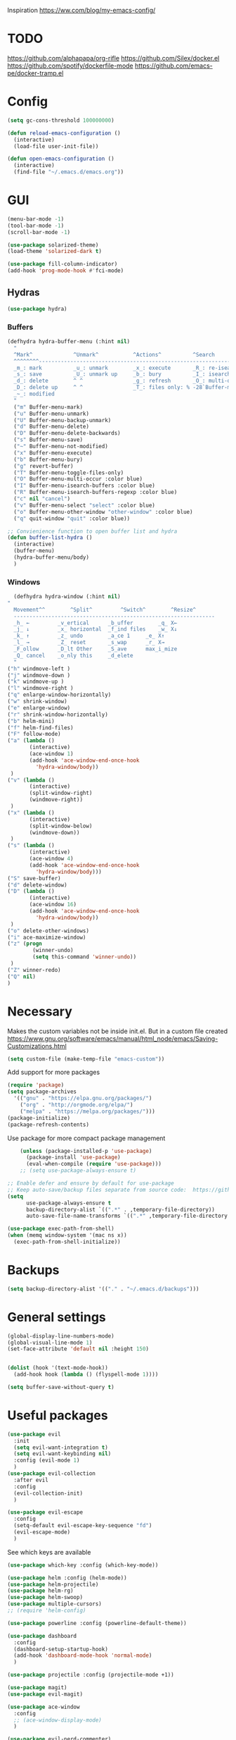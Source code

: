 Inspiration
https://ww.com/blog/my-emacs-config/

* TODO
  https://github.com/alphapapa/org-rifle
  https://github.com/Silex/docker.el
  https://github.com/spotify/dockerfile-mode
  https://github.com/emacs-pe/docker-tramp.el
  
* Config
  #+BEGIN_SRC emacs-lisp
    (setq gc-cons-threshold 100000000)

    (defun reload-emacs-configuration ()
      (interactive)
      (load-file user-init-file))

    (defun open-emacs-configuration ()
      (interactive)
      (find-file "~/.emacs.d/emacs.org"))
  #+END_SRC
* GUI
  #+BEGIN_SRC emacs-lisp
    (menu-bar-mode -1)
    (tool-bar-mode -1)
    (scroll-bar-mode -1)

    (use-package solarized-theme)
    (load-theme 'solarized-dark t)

    (use-package fill-column-indicator)
    (add-hook 'prog-mode-hook #'fci-mode)
  #+END_SRC
** Hydras 
   #+BEGIN_SRC emacs-lisp
    (use-package hydra)
   #+END_SRC
*** Buffers 
  #+BEGIN_SRC emacs-lisp
    (defhydra hydra-buffer-menu (:hint nil)
      "
	  ^Mark^             ^Unmark^           ^Actions^          ^Search
	  ^^^^^^^^-----------------------------------------------------------------
	  _m_: mark          _u_: unmark        _x_: execute       _R_: re-isearch
	  _s_: save          _U_: unmark up     _b_: bury          _I_: isearch
	  _d_: delete        ^ ^                _g_: refresh       _O_: multi-occur
	  _D_: delete up     ^ ^                _T_: files only: % -28`Buffer-menu-files-only
	  _~_: modified
	  "
      ("m" Buffer-menu-mark)
      ("u" Buffer-menu-unmark)
      ("U" Buffer-menu-backup-unmark)
      ("d" Buffer-menu-delete)
      ("D" Buffer-menu-delete-backwards)
      ("s" Buffer-menu-save)
      ("~" Buffer-menu-not-modified)
      ("x" Buffer-menu-execute)
      ("b" Buffer-menu-bury)
      ("g" revert-buffer)
      ("T" Buffer-menu-toggle-files-only)
      ("O" Buffer-menu-multi-occur :color blue)
      ("I" Buffer-menu-isearch-buffers :color blue)
      ("R" Buffer-menu-isearch-buffers-regexp :color blue)
      ("c" nil "cancel")
      ("v" Buffer-menu-select "select" :color blue)
      ("o" Buffer-menu-other-window "other-window" :color blue)
      ("q" quit-window "quit" :color blue))

    ;; Convienience function to open buffer list and hydra
    (defun buffer-list-hydra ()
      (interactive)
      (buffer-menu)
      (hydra-buffer-menu/body)
      )
  #+END_SRC
*** Windows
    #+BEGIN_SRC emacs-lisp
      (defhydra hydra-window (:hint nil)
	"
	  Movement^^        ^Split^         ^Switch^		^Resize^
	  ----------------------------------------------------------------
	  _h_ ←       	_v_ertical    	_b_uffer		_q_ X←
	  _j_ ↓        	_x_ horizontal	_f_ind files	_w_ X↓
	  _k_ ↑        	_z_ undo      	_a_ce 1		_e_ X↑
	  _l_ →        	_Z_ reset      	_s_wap		_r_ X→
	  _F_ollow		_D_lt Other   	_S_ave		max_i_mize
	  _Q_ cancel	_o_nly this   	_d_elete	
	  "
	("h" windmove-left )
	("j" windmove-down )
	("k" windmove-up )
	("l" windmove-right )
	("q" enlarge-window-horizontally)
	("w" shrink-window)
	("e" enlarge-window)
	("r" shrink-window-horizontally)
	("b" helm-mini)
	("f" helm-find-files)
	("F" follow-mode)
	("a" (lambda ()
	       (interactive)
	       (ace-window 1)
	       (add-hook 'ace-window-end-once-hook
			 'hydra-window/body))
	 )
	("v" (lambda ()
	       (interactive)
	       (split-window-right)
	       (windmove-right))
	 )
	("x" (lambda ()
	       (interactive)
	       (split-window-below)
	       (windmove-down))
	 )
	("s" (lambda ()
	       (interactive)
	       (ace-window 4)
	       (add-hook 'ace-window-end-once-hook
			 'hydra-window/body)))
	("S" save-buffer)
	("d" delete-window)
	("D" (lambda ()
	       (interactive)
	       (ace-window 16)
	       (add-hook 'ace-window-end-once-hook
			 'hydra-window/body))
	 )
	("o" delete-other-windows)
	("i" ace-maximize-window)
	("z" (progn
		    (winner-undo)
		    (setq this-command 'winner-undo))
	 )
	("Z" winner-redo)
	("Q" nil)
	)
    #+END_SRC
* Necessary
  Makes the custom variables not be inside init.el. But in a custom file created
  https://www.gnu.org/software/emacs/manual/html_node/emacs/Saving-Customizations.html
  #+BEGIN_SRC emacs-lisp
    (setq custom-file (make-temp-file "emacs-custom"))
  #+END_SRC
  Add support for more packages
  #+BEGIN_SRC emacs-lisp
    (require 'package)
    (setq package-archives
	  '(("gnu" . "https://elpa.gnu.org/packages/")
	    ("org" . "http://orgmode.org/elpa/")
	    ("melpa" . "https://melpa.org/packages/")))
    (package-initialize)
    (package-refresh-contents)
  #+END_SRC
  Use package for more compact package management
  #+BEGIN_SRC emacs-lisp
    (unless (package-installed-p 'use-package)
      (package-install 'use-package)
      (eval-when-compile (require 'use-package)))
    ;; (setq use-package-always-ensure t)

;; Enable defer and ensure by default for use-package
;; Keep auto-save/backup files separate from source code:  https://github.com/scalameta/metals/issues/1027
(setq 
      use-package-always-ensure t
      backup-directory-alist `((".*" . ,temporary-file-directory))
      auto-save-file-name-transforms `((".*" ,temporary-file-directory t)))    
  #+END_SRC
  #+BEGIN_SRC emacs-lisp
    (use-package exec-path-from-shell)
    (when (memq window-system '(mac ns x))
      (exec-path-from-shell-initialize))
  #+END_SRC
* Backups
  #+BEGIN_SRC emacs-lisp
    (setq backup-directory-alist '(("." . "~/.emacs.d/backups")))
  #+END_SRC
* General settings
   #+BEGIN_SRC emacs-lisp
     (global-display-line-numbers-mode)
     (global-visual-line-mode 1)
     (set-face-attribute 'default nil :height 150)


     (dolist (hook '(text-mode-hook))
       (add-hook hook (lambda () (flyspell-mode 1))))

     (setq buffer-save-without-query t)
   #+END_SRC
* Useful packages 
  #+BEGIN_SRC emacs-lisp
    (use-package evil
      :init
      (setq evil-want-integration t) 
      (setq evil-want-keybinding nil)
      :config (evil-mode 1)
      )
    (use-package evil-collection
      :after evil
      :config
      (evil-collection-init)
      )

    (use-package evil-escape
      :config
      (setq-default evil-escape-key-sequence "fd")
      (evil-escape-mode)
      )
  #+END_SRC
  See which keys are available
  #+BEGIN_SRC emacs-lisp
    (use-package which-key :config (which-key-mode))
  #+END_SRC
  #+BEGIN_SRC emacs-lisp
    (use-package helm :config (helm-mode))
    (use-package helm-projectile)
    (use-package helm-rg)
    (use-package helm-swoop)
    (use-package multiple-cursors)
    ;; (require 'helm-config)
  #+END_SRC
  #+BEGIN_SRC emacs-lisp
    (use-package powerline :config (powerline-default-theme))
  #+END_SRC
  #+BEGIN_SRC emacs-lisp
    (use-package dashboard 
      :config 
      (dashboard-setup-startup-hook)
      (add-hook 'dashboard-mode-hook 'normal-mode)
      )
  #+END_SRC
  #+BEGIN_SRC emacs-lisp
    (use-package projectile :config (projectile-mode +1))
  #+END_SRC
  #+BEGIN_SRC emacs-lisp
    (use-package magit)
    (use-package evil-magit)
  #+END_SRC
  #+BEGIN_SRC emacs-lisp
    (use-package ace-window
      :config
      ;; (ace-window-display-mode)
      )
  #+END_SRC
  #+BEGIN_SRC emacs-lisp
    (use-package evil-nerd-commenter)
  #+END_SRC
  #+BEGIN_SRC emacs-lisp
    (use-package ace-jump-mode)
  #+END_SRC
  #+BEGIN_SRC emacs-lisp
    (use-package company
      :config
      (add-hook 'after-init-hook 'global-company-mode)
      )
  #+END_SRC
  #+BEGIN_SRC emacs-lisp
    (use-package ace-link :config (ace-link-setup-default))
  #+END_SRC
  #+BEGIN_SRC emacs-lisp
    (use-package evil-matchit :config (global-evil-matchit-mode 1))
  #+END_SRC
  #+BEGIN_SRC emacs-lisp
    (use-package rainbow-delimiters)
    (add-hook 'prog-mode-hook #'rainbow-delimiters-mode)
  #+END_SRC
  #+BEGIN_SRC emacs-lisp
    (use-package winum :config (winum-mode))
  #+END_SRC
  https://melpa.org/#/yaml-mode
  #+BEGIN_SRC emacs-lisp
    (use-package yaml-mode)
    (add-to-list 'auto-mode-alist '("\\.yml\\'" . yaml-mode))
    (add-hook 'yaml-mode-hook
	      '(lambda ()
		 (define-key yaml-mode-map "\C-m" 'newline-and-indent)))
  #+END_SRC
  #+BEGIN_SRC emacs-lisp
  ;; (use-package iedit)
  (use-package evil-multiedit)
  #+END_SRC

  #+BEGIN_SRC emacs-lisp
    (use-package helm-ag)
    (custom-set-variables
     '(helm-ag-base-command "rg --no-heading")
     '(helm-ag-success-exit-status '(0 2)))
  #+END_SRC
  #+BEGIN_SRC emacs-lisp
  (use-package fzf :init (setenv "FZF_DEFAULT_COMMAND" "fd --type f"))
  #+END_SRC
  #+BEGIN_SRC emacs-lisp
  (use-package elfeed)
  (use-package elfeed-org
  :config
  (elfeed-org)
  (setq rmh-elfeed-org-files (list "~/.emacs.d/elfeed.org"))
  )
  #+END_SRC
* General Keybindings
#+BEGIN_SRC emacs-lisp
  (use-package general
    :init
    (setq general-override-states '(insert
				    emacs
				    hybrid
				    normal
				    visual
				    motion
				    operator
				    replace))
				    )
  (general-auto-unbind-keys)

  (general-define-key
   :states '(
				    emacs
				    hybrid
				    normal
				    visual
				    motion
				    operator
				    replace)
  :keymaps 'override
   :prefix "SPC"

   "" nil
   "m" '(:ignore t :which-key "Major")

   "TAB" '(evil-switch-to-windows-last-buffer :which-key "Last Buffer")
   "SPC" 'helm-M-x
   "a" '(:ignore t :which-key "Applications")
   "ad" 'dired
   "aD" 'docker
   "an" '(:ignore t :which-key "Notebook")
   "anr" 'ein:run
   "ans" 'ein:stop
   "ano" 'ein:process-find-file-callback
   "ao" '(:ignore t :which-key "Org")

   "aoa" 'org-agenda

   "f" '(:ignore t :which-key "Files")
   "fs" 'save-buffer
   "fr" 'helm-recentf
   "ff" 'helm-find-files
   "fF" 'fzf-directory
   "fS" 'save-some-buffers

   "x" '(:ignore t :which-key "Text")
   "xa" 'text-scale-adjust

   "d" '(:ignore t :which-key "Dotfile")
   "dr" 'reload-emacs-configuration
   "do" 'open-emacs-configuration

   "b" '(:ignore t :which-key "Buffers/Bookmarks")
   "bb" 'helm-buffers-list
   "bd" 'kill-current-buffer
   "bs" 'bookmark-set
   "bo" 'helm-bookmarks
   "b." 'buffer-list-hydra

   "h" '(:ignore t :which-key "Help")
   "hk" 'describe-key 
   "hv" 'describe-variable
   "hm" 'describe-mode
   "hf" 'describe-function

   "j" '(:ignore t :which-key "Jump")
   "jw" 'ace-jump-word-mode 

   "g" '(:ignore t :which-key "Git")
   "gs" 'magit-status


   "s" '(:ignore t :which-key "Search")
   ;; Searches without input
   "ss" 'helm-swoop-without-pre-input 
   "sS" 'helm-swoop
   "se" 'evil-multiedit-match-all

   "l" '(:ignore t :which-key "Links")
   "lo" 'ace-link
   "ls" 'org-store-link

   "c" '(:ignore t :which-key "Comments")
   "cl" 'evilnc-comment-or-uncomment-lines

   "w" '(:ignore t :which-key "Windows")
   "wd" 'delete-window
   "wh" 'split-window-horizontally
   "wv" 'split-window-vertically
   "ws" 'ace-window
   "1" '(winum-select-window-1 :which-key "window 1")
   "2" '(winum-select-window-2 :which-key "window 2")
   "3" '(winum-select-window-3 :which-key "window 3")
   "4" '(winum-select-window-4 :which-key "window 4")
   "5" '(winum-select-window-5 :which-key "window 5")
   "w." 'hydra-window/body

   "p" '(:ignore: t :which-key "Projects")
   "pf" 'helm-projectile-find-file
   "pr" 'helm-projectile-recentf
   "pp" 'helm-projectile-switch-project
   "ps" 'helm-do-ag-project-root

   "q" '(:ignore t :which-key "Quit")
   "qq" 'kill-emacs
   )

  (general-define-key
   :keymaps 'evil-multiedit-state-map
   "RET" 'evil-multiedit-toggle-or-restrict-region
   "n" 'evil-multiedit-next
   "N" 'evil-multiedit-prev
   )
  #+END_SRC
* Tools
** Pdf 
   #+BEGIN_SRC emacs-lisp
     (use-package pdf-tools
       :config     
       (setq-default pdf-view-display-size 'fit-page)
       )
     (pdf-loader-install)
     (general-define-key
      :states 'normal
      :keymaps 'pdf-view-mode-map
      "," nil
      )
     (general-define-key
      :states 'normal
      :keymaps 'pdf-view-mode-map
      :prefix "SPC m"
      "f" 'pdf-view-fit-height-to-window
      "s" 'pdf-occur
      )
   #+END_SRC

** Org mode 
   #+BEGIN_SRC emacs-lisp
     (use-package org-cliplink)

     (general-define-key
      :states '(normal visual emacs)
      :keymaps 'org-mode-map
      :prefix "SPC m"
      "c" 'org-capture
      "a" 'org-agenda
      "r" '(org-refile :which-key "Refile")
      "l" '(:ignore t :which-key "Links")
      "li" 'org-insert-link
      "lI" 'org-cliplink
      "t" '(:ignore t :which-key "Toggle")
      "t" 'org-toggle-link-display
      "tL" 'org-latex-preview
      "j" '(:ignore t :which-key "Jump")
      "ji" 'helm-org-in-buffer-headings
      "'" 'org-edit-special
      )
     (general-define-key
      :keymaps 'org-agenda-mode-map
      ;; R since r is refresh
      "R" 'org-agenda-refile
      ;; "x" makes bulk action
      ;; "m" marks
      )

     (setq org-capture-templates '(
				   ("t" "todo" entry
				    (file "~/Dropbox/org/gtd/inbox.org")
				    "* TODO %?
       %U
       %a
     " :clock-in t :clock-resume t)
				   ))

     (setq org-agenda-files '("~/Dropbox/org/gtd/inbox.org"
			      "~/Dropbox/org/gtd/gtd.org"
			      "~/Dropbox/org/gtd/someday.org"))

     (setq org-refile-targets '((nil :maxlevel . 9)
				(org-agenda-files :maxlevel . 9)
				("~/Dropbox/org/gtd/archive.org" :maxlevel . 1)))


     (setq org-agenda-custom-commands
	   '(("A" todo "DONE"))
	   )
   #+END_SRC
   #+BEGIN_SRC emacs-lisp
     (use-package evil-org
       :after org
       :config
       ;; https://github.com/Somelauw/evil-org-mode
       ;; Uses evil-collection
       ;; (add-hook 'org-mode-hook 'evil-org-mode)
       ;; (add-hook 'evil-org-mode-hook
       ;; 		 (lambda ()
       ;; 		   (evil-org-set-key-theme)))
       (require 'evil-org-agenda)
       (evil-org-agenda-set-keys)
       )
   #+END_SRC
   #+BEGIN_SRC emacs-lisp
     ;; Makes org open pdf links correctly
     (add-to-list 'org-file-apps '("\\.pdf\\'" . (lambda (file link) (org-pdftools-open link))))

     (general-define-key 
      :states 'normal
      :keymaps'org-mode-map
      "RET" 'org-open-at-point)

     (use-package org-noter)
     (use-package org-pdftools)
     (org-pdftools-setup-link)

     (use-package org-noter-pdftools
       :after org-noter
       :config
       (with-eval-after-load 'pdf-annot
	 (add-hook 'pdf-annot-activate-handler-functions #'org-noter-pdftools-jump-to-note)))

     (use-package helm-org)
     (add-to-list 'helm-completing-read-handlers-alist '(org-capture . helm-org-completing-read-tags))
     (add-to-list 'helm-completing-read-handlers-alist '(org-set-tags . helm-org-completing-read-tags))
   #+END_SRC
** Markdown
   #+BEGIN_SRC emacs-lisp
     (use-package markdown-mode
       :ensure t
       :commands (markdown-mode gfm-mode)
       :mode (("README\\.md\\'" . gfm-mode)
	      ("\\.md\\'" . markdown-mode)
	      ("\\.markdown\\'" . markdown-mode))
       :init (setq markdown-command "multimarkdown"))
   #+END_SRC
** Plantuml
   #+BEGIN_SRC emacs-lisp
   (use-package plantuml-mode
   :config
   (setq plantuml-jar-path "~/plantuml.jar")
   (setq plantuml-default-exec-mode 'jar)
   (add-to-list 'auto-mode-alist '("\\.puml\\'" . plantuml-mode))
   (plantuml-enable-debug)
   (setq plantuml-output-type "png")
   )
   #+END_SRC
** Snippets
   #+BEGIN_SRC emacs-lisp
   (use-package yasnippet)
   (use-package yasnippet-snippets)
   (yas-reload-all)
   (add-hook 'prog-mode-hook #'yas-minor-mode)
   #+END_SRC

   #+RESULTS:
   | yas-minor-mode | rainbow-delimiters-mode |
** Docker
   #+BEGIN_SRC emacs-lisp
   (use-package dockerfile-mode)
   (use-package docker-compose-mode)
   (use-package docker)
   (use-package docker-tramp)
   #+END_SRC

* Programming
  https://www.flycheck.org/en/latest/
  #+BEGIN_SRC emacs-lisp
    (use-package flycheck :init (global-flycheck-mode))
  #+END_SRC
** LSP
   https://emacs-lsp.github.io/lsp-mode/page/installation/
   #+BEGIN_SRC emacs-lisp
     (use-package lsp-mode
       :hook (
	      (python-mode . lsp)
	      (dockerfile-mode . lsp)
	      ;; (scale-mode . lsp)
	      ;; (lsp-mode .lsp-lens-mode)
	      (lsp-mode . lsp-enable-which-key-integration))
       :commands lsp
       :config
       (setq lsp-prefer-flymake nil)
       )

     ;; https://emacs-lsp.github.io/lsp-mode/page/performance/
     (setq read-process-output-max (* 1024 1024)) ;; 1mb
     (setq lsp-prefer-capf t)

     (use-package lsp-ui :commands lsp-ui-mode)
     (use-package helm-lsp :commands helm-lsp-workspace-symbol)
     (use-package lsp-treemacs :commands lsp-treemacs-errors-list)

     (use-package dap-mode)
     (require 'dap-python)

     (add-hook 'dap-stopped-hook
	       (lambda (arg) (call-interactively #'dap-hydra)))
   #+END_SRC

   #+RESULTS:
   | dap-ui--show-many-windows | (lambda (arg) (call-interactively #'dap-hydra)) |

** Python
  #+BEGIN_SRC emacs-lisp
    (use-package pyenv-mode)
    (use-package importmagic
      :config
      (add-hook 'python-mode-hook 'importmagic-mode))
    (use-package python-pytest)
    (use-package quickrun
      :config
      (setq quickrun-timeout-seconds nil)
      )

    (use-package python-black
      :demand t
      :after python)

    (use-package sphinx-doc)
    (add-hook 'python-mode-hook (lambda ()
				  (require 'sphinx-doc)
				  (sphinx-doc-mode t)))
    (add-hook 'python-mode-hook       'hs-minor-mode)

    (general-define-key
     :states '(normal visual emacs)
     :keymaps 'python-mode-map
     :major-modes 'python-mode
     :prefix "SPC m"

     "=" 'lsp-format-buffer
     "b" 'python-black-buffer
     "t" '(:ignore t :which-key "Tests")
     "tt" 'python-pytest
     "tf" 'python-pytest-function
     "t." 'python-pytest-popup
     "r" '(:ignore t :which-key "Run")
     "rr" 'quickrun
     "ra" 'quickrun-with-arg
     "d" '(:ignore: t :which-key "Debug")
     "db" 'dap-breakpoint-toggle
     "dd" 'dap-debug
     "i" '(run-python :which-key "ipython")
     "g" '(:ignore t :which-key "Go to")
     "gd" 'lsp-find-definition
     "gr" 'lsp-find-references
     "v" '(:ignore t :which-key "Pyenv")
     "vs" 'pyenv-mode-set
     "x" '(:ignore t :which-key "Text")
     "xs" 'yas-insert-snippet
     )
  #+END_SRC
*** EIN 
   #+BEGIN_SRC emacs-lisp 
     (use-package ein)
     (setq ein:output-area-inlined-images t)
     (setq ein:jupyter-default-notebook-directory "~/")

     (add-hook 'ein:notebook-mode-hook 'elpy-enable)

     (general-define-key
      :definer 'minor-mode
      :states 'normal
      :keymaps 'ein:notebook-mode
      :prefix "SPC m"
      "b" 'ein:worksheet-insert-cell-below
      "a" 'ein:worksheet-insert-cell-above
      "s" 'ein:notebook-save-notebook-command
      "e" 'ein:worksheet-execute-cell
      "E" 'ein:worksheet-execute-all-cells
      "RET" 'ein:worksheet-execute-cell-and-goto-next-km
      "o" 'ein:worksheet-clear-output
      "O" 'ein:worksheet-clear-all-output-km
      "d" 'ein:worksheet-delete-cell
      "D" 'elpy-doc
      "c" 'ein:notebook-kill-kernel-then-close-command
      "k" '(:ignore t :which-key "Kernel")
      "ks" 'ein:notebook-switch-kernel
      "kr" 'ein:notebook-reconnect-kernel
      "ki" 'ein:notebook-kernel-interrupt-command
      )
   #+END_SRC
** Scala 
   [[https://scalameta.org/metals/docs/editors/emacs.html][Emacs · Metals]] 
   #+BEGIN_SRC emacs-lisp
;; Enable scala-mode for highlighting, indentation and motion commands
(use-package scala-mode
  :mode "\\.s\\(cala\\|bt\\)$")

;; Enable sbt mode for executing sbt commands
(use-package sbt-mode
  :commands sbt-start sbt-command
  :config
  ;; WORKAROUND: https://github.com/ensime/emacs-sbt-mode/issues/31
  ;; allows using SPACE when in the minibuffer
  (substitute-key-definition
   'minibuffer-complete-word
   'self-insert-command
   minibuffer-local-completion-map)
   ;; sbt-supershell kills sbt-mode:  https://github.com/hvesalai/emacs-sbt-mode/issues/152
   (setq sbt:program-options '("-Dsbt.supershell=false"))
)

;; Enable nice rendering of diagnostics like compile errors.
(use-package flycheck
  :init (global-flycheck-mode))

(use-package lsp-mode
  ;; Optional - enable lsp-mode automatically in scala files
  :hook  (scala-mode . lsp)
         (lsp-mode . lsp-lens-mode)
  :config (setq lsp-prefer-flymake nil))

;; Add metals backend for lsp-mode
(use-package lsp-metals)

;; Enable nice rendering of documentation on hover
(use-package lsp-ui)

;; lsp-mode supports snippets, but in order for them to work you need to use yasnippet
;; If you don't want to use snippets set lsp-enable-snippet to nil in your lsp-mode settings
;;   to avoid odd behavior with snippets and indentation
(use-package yasnippet)

;; Add company-lsp backend for metals
(use-package company-lsp)

;; Use the Debug Adapter Protocol for running tests and debugging
(use-package posframe
  ;; Posframe is a pop-up tool that must be manually installed for dap-mode
  )
(use-package dap-mode
  :hook
  (lsp-mode . dap-mode)
  (lsp-mode . dap-ui-mode)
  )

;; Use the Tree View Protocol for viewing the project structure and triggering compilation
(use-package lsp-treemacs
  :config
  ;; (lsp-metals-treeview-enable t)
  (setq lsp-metals-treeview-show-when-views-received t)
  )
   #+END_SRC

** Java
   #+BEGIN_SRC emacs-lisp
(use-package lsp-java :config (add-hook 'java-mode-hook 'lsp))
(use-package dap-mode :after lsp-mode :config (dap-auto-configure-mode))
(use-package dap-java :ensure nil)
   #+END_SRC

   #+RESULTS:

* Left over
  #+BEGIN_SRC emacs-lisp
    (general-def
      :states 'normal
      ","
      ;; Binds , to access major mode
      (general-key-dispatch (general-simulate-key "SPC m")
	:timeout 0.25
	;; Binds ,, if fast
	"," (general-simulate-key "C-c C-c")
	)
      )
    (add-hook 'fundamental-mode-hook 'normal-mode) 
    ;; Does not work
    ;; (add-hook 'messages-buffer-mode-hook 'normal-mode)
  #+END_SRC

  #+RESULTS:
  | normal-mode |
* Other/Testing
  #+BEGIN_SRC emacs-lisp
  #+END_SRC
